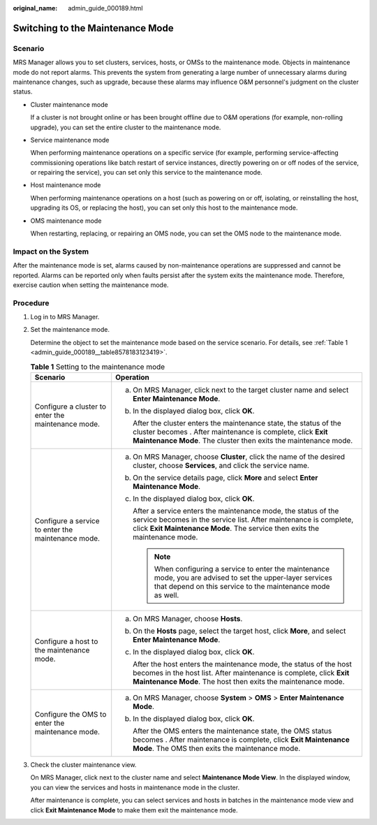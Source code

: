 :original_name: admin_guide_000189.html

.. _admin_guide_000189:

Switching to the Maintenance Mode
=================================

Scenario
--------

MRS Manager allows you to set clusters, services, hosts, or OMSs to the maintenance mode. Objects in maintenance mode do not report alarms. This prevents the system from generating a large number of unnecessary alarms during maintenance changes, such as upgrade, because these alarms may influence O&M personnel's judgment on the cluster status.

-  Cluster maintenance mode

   If a cluster is not brought online or has been brought offline due to O&M operations (for example, non-rolling upgrade), you can set the entire cluster to the maintenance mode.

-  Service maintenance mode

   When performing maintenance operations on a specific service (for example, performing service-affecting commissioning operations like batch restart of service instances, directly powering on or off nodes of the service, or repairing the service), you can set only this service to the maintenance mode.

-  Host maintenance mode

   When performing maintenance operations on a host (such as powering on or off, isolating, or reinstalling the host, upgrading its OS, or replacing the host), you can set only this host to the maintenance mode.

-  OMS maintenance mode

   When restarting, replacing, or repairing an OMS node, you can set the OMS node to the maintenance mode.

Impact on the System
--------------------

After the maintenance mode is set, alarms caused by non-maintenance operations are suppressed and cannot be reported. Alarms can be reported only when faults persist after the system exits the maintenance mode. Therefore, exercise caution when setting the maintenance mode.

Procedure
---------

#. Log in to MRS Manager.

#. Set the maintenance mode.

   Determine the object to set the maintenance mode based on the service scenario. For details, see :ref:`Table 1 <admin_guide_000189__table8578183123419>`.

   .. _admin_guide_000189__table8578183123419:

   .. table:: **Table 1** Setting to the maintenance mode

      +----------------------------------------------------+------------------------------------------------------------------------------------------------------------------------------------------------------------------------------------------------------------------------------+
      | Scenario                                           | Operation                                                                                                                                                                                                                    |
      +====================================================+==============================================================================================================================================================================================================================+
      | Configure a cluster to enter the maintenance mode. | a. On MRS Manager, click |image1| next to the target cluster name and select **Enter Maintenance Mode**.                                                                                                                     |
      |                                                    |                                                                                                                                                                                                                              |
      |                                                    | b. In the displayed dialog box, click **OK**.                                                                                                                                                                                |
      |                                                    |                                                                                                                                                                                                                              |
      |                                                    |    After the cluster enters the maintenance state, the status of the cluster becomes |image2|. After maintenance is complete, click **Exit Maintenance Mode**. The cluster then exits the maintenance mode.                  |
      +----------------------------------------------------+------------------------------------------------------------------------------------------------------------------------------------------------------------------------------------------------------------------------------+
      | Configure a service to enter the maintenance mode. | a. On MRS Manager, choose **Cluster**, click the name of the desired cluster, choose **Services**, and click the service name.                                                                                               |
      |                                                    |                                                                                                                                                                                                                              |
      |                                                    | b. On the service details page, click **More** and select **Enter Maintenance Mode**.                                                                                                                                        |
      |                                                    |                                                                                                                                                                                                                              |
      |                                                    | c. In the displayed dialog box, click **OK**.                                                                                                                                                                                |
      |                                                    |                                                                                                                                                                                                                              |
      |                                                    |    After a service enters the maintenance mode, the status of the service becomes |image3| in the service list. After maintenance is complete, click **Exit Maintenance Mode**. The service then exits the maintenance mode. |
      |                                                    |                                                                                                                                                                                                                              |
      |                                                    |    .. note::                                                                                                                                                                                                                 |
      |                                                    |                                                                                                                                                                                                                              |
      |                                                    |       When configuring a service to enter the maintenance mode, you are advised to set the upper-layer services that depend on this service to the maintenance mode as well.                                                 |
      +----------------------------------------------------+------------------------------------------------------------------------------------------------------------------------------------------------------------------------------------------------------------------------------+
      | Configure a host to the maintenance mode.          | a. On MRS Manager, choose **Hosts**.                                                                                                                                                                                         |
      |                                                    |                                                                                                                                                                                                                              |
      |                                                    | b. On the **Hosts** page, select the target host, click **More**, and select **Enter Maintenance Mode**.                                                                                                                     |
      |                                                    |                                                                                                                                                                                                                              |
      |                                                    | c. In the displayed dialog box, click **OK**.                                                                                                                                                                                |
      |                                                    |                                                                                                                                                                                                                              |
      |                                                    |    After the host enters the maintenance mode, the status of the host becomes |image4| in the host list. After maintenance is complete, click **Exit Maintenance Mode**. The host then exits the maintenance mode.           |
      +----------------------------------------------------+------------------------------------------------------------------------------------------------------------------------------------------------------------------------------------------------------------------------------+
      | Configure the OMS to enter the maintenance mode.   | a. On MRS Manager, choose **System** > **OMS** > **Enter Maintenance Mode**.                                                                                                                                                 |
      |                                                    |                                                                                                                                                                                                                              |
      |                                                    | b. In the displayed dialog box, click **OK**.                                                                                                                                                                                |
      |                                                    |                                                                                                                                                                                                                              |
      |                                                    |    After the OMS enters the maintenance state, the OMS status becomes |image5|. After maintenance is complete, click **Exit Maintenance Mode**. The OMS then exits the maintenance mode.                                     |
      +----------------------------------------------------+------------------------------------------------------------------------------------------------------------------------------------------------------------------------------------------------------------------------------+

#. Check the cluster maintenance view.

   On MRS Manager, click |image6| next to the cluster name and select **Maintenance Mode View**. In the displayed window, you can view the services and hosts in maintenance mode in the cluster.

   After maintenance is complete, you can select services and hosts in batches in the maintenance mode view and click **Exit Maintenance Mode** to make them exit the maintenance mode.

.. |image1| image:: /_static/images/en-us_image_0000001392254954.png
.. |image2| image:: /_static/images/en-us_image_0000001392734042.png
.. |image3| image:: /_static/images/en-us_image_0000001442413957.png
.. |image4| image:: /_static/images/en-us_image_0000001442773713.png
.. |image5| image:: /_static/images/en-us_image_0000001392734038.png
.. |image6| image:: /_static/images/en-us_image_0000001442773709.png
